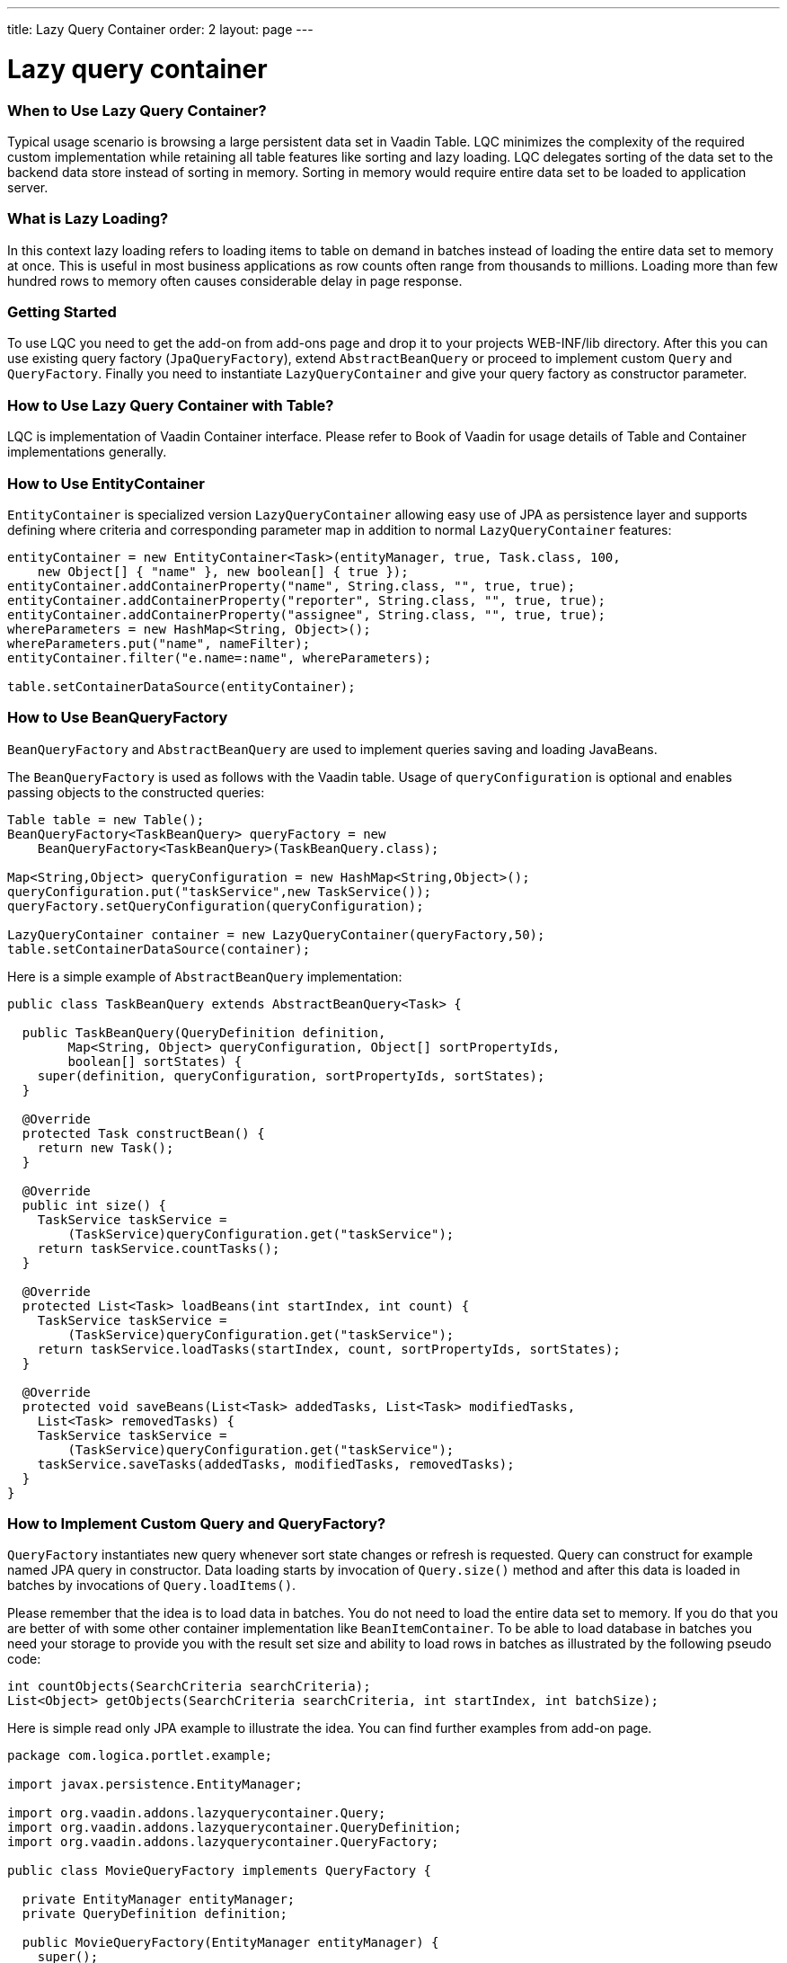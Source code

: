 ---
title: Lazy Query Container
order: 2
layout: page
---

[[lazy-query-container]]
= Lazy query container

[[when-to-use-lazy-query-container]]
When to Use Lazy Query Container?
~~~~~~~~~~~~~~~~~~~~~~~~~~~~~~~~~

Typical usage scenario is browsing a large persistent data set in Vaadin
Table. LQC minimizes the complexity of the required custom
implementation while retaining all table features like sorting and lazy
loading. LQC delegates sorting of the data set to the backend data store
instead of sorting in memory. Sorting in memory would require entire
data set to be loaded to application server.

[[what-is-lazy-loading]]
What is Lazy Loading?
~~~~~~~~~~~~~~~~~~~~~

In this context lazy loading refers to loading items to table on demand
in batches instead of loading the entire data set to memory at once.
This is useful in most business applications as row counts often range
from thousands to millions. Loading more than few hundred rows to memory
often causes considerable delay in page response.

[[getting-started]]
Getting Started
~~~~~~~~~~~~~~~

To use LQC you need to get the add-on from add-ons page and drop it to
your projects WEB-INF/lib directory. After this you can use existing
query factory (`JpaQueryFactory`), extend `AbstractBeanQuery` or proceed to
implement custom `Query` and `QueryFactory`. Finally you need to instantiate
`LazyQueryContainer` and give your query factory as constructor parameter.

[[how-to-use-lazy-query-container-with-table]]
How to Use Lazy Query Container with Table?
~~~~~~~~~~~~~~~~~~~~~~~~~~~~~~~~~~~~~~~~~~~

LQC is implementation of Vaadin Container interface. Please refer to
Book of Vaadin for usage details of Table and Container implementations
generally.

[[how-to-use-entitycontainer]]
How to Use EntityContainer
~~~~~~~~~~~~~~~~~~~~~~~~~~

`EntityContainer` is specialized version `LazyQueryContainer` allowing easy
use of JPA as persistence layer and supports defining where criteria and
corresponding parameter map in addition to normal `LazyQueryContainer`
features:

[source,java]
....
entityContainer = new EntityContainer<Task>(entityManager, true, Task.class, 100,
    new Object[] { "name" }, new boolean[] { true });
entityContainer.addContainerProperty("name", String.class, "", true, true);
entityContainer.addContainerProperty("reporter", String.class, "", true, true);
entityContainer.addContainerProperty("assignee", String.class, "", true, true);
whereParameters = new HashMap<String, Object>();
whereParameters.put("name", nameFilter);
entityContainer.filter("e.name=:name", whereParameters);

table.setContainerDataSource(entityContainer);
....

[[how-to-use-beanqueryfactory]]
How to Use BeanQueryFactory
~~~~~~~~~~~~~~~~~~~~~~~~~~~

`BeanQueryFactory` and `AbstractBeanQuery` are used to implement queries
saving and loading JavaBeans.

The `BeanQueryFactory` is used as follows with the Vaadin table. Usage of
`queryConfiguration` is optional and enables passing objects to the
constructed queries:

[source,java]
....
Table table = new Table();
BeanQueryFactory<TaskBeanQuery> queryFactory = new
    BeanQueryFactory<TaskBeanQuery>(TaskBeanQuery.class);

Map<String,Object> queryConfiguration = new HashMap<String,Object>();
queryConfiguration.put("taskService",new TaskService());
queryFactory.setQueryConfiguration(queryConfiguration);

LazyQueryContainer container = new LazyQueryContainer(queryFactory,50);
table.setContainerDataSource(container);
....

Here is a simple example of `AbstractBeanQuery` implementation:

[source,java]
....
public class TaskBeanQuery extends AbstractBeanQuery<Task> {

  public TaskBeanQuery(QueryDefinition definition,
        Map<String, Object> queryConfiguration, Object[] sortPropertyIds,
        boolean[] sortStates) {
    super(definition, queryConfiguration, sortPropertyIds, sortStates);
  }

  @Override
  protected Task constructBean() {
    return new Task();
  }

  @Override
  public int size() {
    TaskService taskService =
        (TaskService)queryConfiguration.get("taskService");
    return taskService.countTasks();
  }

  @Override
  protected List<Task> loadBeans(int startIndex, int count) {
    TaskService taskService =
        (TaskService)queryConfiguration.get("taskService");
    return taskService.loadTasks(startIndex, count, sortPropertyIds, sortStates);
  }

  @Override
  protected void saveBeans(List<Task> addedTasks, List<Task> modifiedTasks,
    List<Task> removedTasks) {
    TaskService taskService =
        (TaskService)queryConfiguration.get("taskService");
    taskService.saveTasks(addedTasks, modifiedTasks, removedTasks);
  }
}
....

[[how-to-implement-custom-query-and-queryfactory]]
How to Implement Custom Query and QueryFactory?
~~~~~~~~~~~~~~~~~~~~~~~~~~~~~~~~~~~~~~~~~~~~~~~

`QueryFactory` instantiates new query whenever sort state changes or
refresh is requested. Query can construct for example named JPA query in
constructor. Data loading starts by invocation of `Query.size()` method
and after this data is loaded in batches by invocations of
`Query.loadItems()`.

Please remember that the idea is to load data in batches. You do not
need to load the entire data set to memory. If you do that you are
better of with some other container implementation like
`BeanItemContainer`. To be able to load database in batches you need your
storage to provide you with the result set size and ability to load rows
in batches as illustrated by the following pseudo code:

[source,java]
....
int countObjects(SearchCriteria searchCriteria);
List<Object> getObjects(SearchCriteria searchCriteria, int startIndex, int batchSize);
....

Here is simple read only JPA example to illustrate the idea. You can
find further examples from add-on page.

[source,java]
....
package com.logica.portlet.example;

import javax.persistence.EntityManager;

import org.vaadin.addons.lazyquerycontainer.Query;
import org.vaadin.addons.lazyquerycontainer.QueryDefinition;
import org.vaadin.addons.lazyquerycontainer.QueryFactory;

public class MovieQueryFactory implements QueryFactory {

  private EntityManager entityManager;
  private QueryDefinition definition;

  public MovieQueryFactory(EntityManager entityManager) {
    super();
    this.entityManager = entityManager;
  }

  @Override
  public void setQueryDefinition(QueryDefinition definition) {
    this.definition = definition;
  }

  @Override
  public Query constructQuery(Object[] sortPropertyIds, boolean[] sortStates) {
    return new MovieQuery(entityManager,definition,sortPropertyIds,sortStates);
  }
}
....

[source,java]
....
package com.logica.portlet.example;

import java.util.ArrayList;
import java.util.List;

import javax.persistence.EntityManager;

import org.vaadin.addons.lazyquerycontainer.Query;
import org.vaadin.addons.lazyquerycontainer.QueryDefinition;

import com.logica.example.jpa.Movie;
import com.vaadin.data.Item;
import com.vaadin.data.util.BeanItem;

public class MovieQuery implements Query {

  private EntityManager entityManager;
  private QueryDefinition definition;
  private String criteria = "";

  public MovieQuery(EntityManager entityManager,
                    QueryDefinition definition,
                    Object[] sortPropertyIds,
                    boolean[] sortStates) {
    super();
    this.entityManager = entityManager;
    this.definition = definition;

    for(int i=0;i<sortPropertyIds.length;i++) {
      if(i==0) {
        criteria = " ORDER BY";
      } else {
        criteria+ = ",";
      }
      criteria += " m." + sortPropertyIds[i];
      if(sortStates[i]) {
        criteria += " ASC";
      }
      else {
        criteria += " DESC";
      }
    }
  }

  @Override
  public Item constructItem() {
    return new BeanItem<Movie>(new Movie());
  }

  @Override
  public int size() {
    javax.persistence.Query query = entityManager.
        createQuery("SELECT count(m) from Movie as m");
    return (int)((Long) query.getSingleResult()).longValue();
  }

  @Override
  public List<Item> loadItems(int startIndex, int count) {
    javax.persistence.Query query = entityManager.
        createQuery("SELECT m from Movie as m" + criteria);
    query.setFirstResult(startIndex);
    query.setMaxResults(count);

    List<Movie> movies=query.getResultList();
    List<Item> items=new ArrayList<Item>();
    for(Movie movie : movies) {
      items.add(new BeanItem<Movie>(movie));
    }

    return items;
  }

  @Override
  public void saveItems(List<Item> addedItems, List<Item> modifiedItems,
        List<Item> removedItems) {
    throw new UnsupportedOperationException();
  }

  @Override
  public boolean deleteAllItems() {
    throw new UnsupportedOperationException();
  }
}
....

[[how-to-implement-editable-table]]
How to Implement Editable Table?
~~~~~~~~~~~~~~~~~~~~~~~~~~~~~~~~

First you need to implement the `Query.saveItems()` method. After this you
need to set some of the properties editable in your items and set table
in editable mode as well. After user has made changes you need to call
`container.commit()` or `container.discard()` to commit or rollback
respectively. Please find complete examples of table handing and
editable JPA query from add-on page.

[[how-to-use-debug-properties]]
How to Use Debug Properties?
~~~~~~~~~~~~~~~~~~~~~~~~~~~~

LQC provides set of debug properties which give information about
response times, number of queries constructed and data batches loaded.
To use these properties the items used need to contain these properties
with correct ids and types. If you use dynamic items you can defined
them in the query definition and add them on demand in the query
implementation.

[source,java]
....
container.addContainerProperty(LazyQueryView.DEBUG_PROPERTY_ID_QUERY_INDEX, Integer.class, 0, true, false);
container.addContainerProperty(LazyQueryView.DEBUG_PROPERTY_ID_BATCH_INDEX, Integer.class, 0, true, false);
container.addContainerProperty(LazyQueryView.DEBUG_PROPERTY_ID_BATCH_QUERY_TIME, Integer.class, 0, true, false);
....

[[how-to-use-row-status-indicator-column-in-table]]
How to Use Row Status Indicator Column in Table?
~~~~~~~~~~~~~~~~~~~~~~~~~~~~~~~~~~~~~~~~~~~~~~~~

When creating editable tables LCQ provides
`QueryItemStatusColumnGenerator` which can be used to generate the status
column cells to the table. In addition you need to have the status
property in your items. If your items respect the query definition you
can implement this as follows:

[source,java]
....
container.addContainerProperty(LazyQueryView.PROPERTY_ID_ITEM_STATUS,
            QueryItemStatus.class, QueryItemStatus.None, true, false);
....

[[how-to-use-status-column-and-debug-columns-with-beans]]
How to Use Status Column and Debug Columns with Beans
~~~~~~~~~~~~~~~~~~~~~~~~~~~~~~~~~~~~~~~~~~~~~~~~~~~~~

Here is example query implementation which shows how JPA and beans can
be used together with status and debug properties:

[source,java]
....
package org.vaadin.addons.lazyquerycontainer.example;

import java.beans.BeanInfo;
import java.beans.Introspector;
import java.beans.PropertyDescriptor;
import java.util.ArrayList;
import java.util.List;

import javax.persistence.EntityManager;

import org.vaadin.addons.lazyquerycontainer.CompositeItem;
import org.vaadin.addons.lazyquerycontainer.Query;
import org.vaadin.addons.lazyquerycontainer.QueryDefinition;

import com.vaadin.data.Item;
import com.vaadin.data.util.BeanItem;
import com.vaadin.data.util.ObjectProperty;

public class TaskQuery implements Query {

  private EntityManager entityManager;
  private QueryDefinition definition;
  private String criteria=" ORDER BY t.name ASC";

  public TaskQuery(EntityManager entityManager, QueryDefinition definition,
      Object[] sortPropertyIds, boolean[] sortStates) {
    super();
    this.entityManager = entityManager;
    this.definition = definition;

    for(int i=0; i<sortPropertyIds.length; i++) {
      if(i==0) {
        criteria = " ORDER BY";
      } else {
        criteria+ = ",";
      }
      criteria += " t." + sortPropertyIds[i];
      if(sortStates[i]) {
        criteria += " ASC";
      }
      else {
        criteria += " DESC";
      }
    }
  }

  @Override
  public Item constructItem() {
    Task task=new Task();
    try {
      BeanInfo info = Introspector.getBeanInfo( Task.class );
      for ( PropertyDescriptor pd : info.getPropertyDescriptors() ) {
        for(Object propertyId : definition.getPropertyIds()) {
          if(pd.getName().equals(propertyId)) {
            pd.getWriteMethod().invoke(task,
                definition.getPropertyDefaultValue(propertyId));
          }
        }
      }
    } catch(Exception e) {
      throw new RuntimeException("Error in bean property population");
    }
    return toItem(task);
  }

  @Override
  public int size() {
    javax.persistence.Query query = entityManager.createQuery(
        "SELECT count(t) from Task as t");
    return (int)((Long) query.getSingleResult()).longValue();
  }

  @Override
  public List<Item> loadItems(int startIndex, int count) {
    javax.persistence.Query query = entityManager.createQuery(
            "SELECT t from Task as t" + criteria);
    query.setFirstResult(startIndex);
    query.setMaxResults(count);

    List<Task> tasks=query.getResultList();
    List<Item> items=new ArrayList<Item>();
    for(Task task : tasks) {
      items.add(toItem(task));
    }
    return items;
  }

  @Override
  public void saveItems(List<Item> addedItems, List<Item> modifiedItems,
        List<Item> removedItems) {
    entityManager.getTransaction().begin();
    for(Item item : addedItems) {
      entityManager.persist(fromItem(item));
    }
    for(Item item : modifiedItems) {
      entityManager.persist(fromItem(item));
    }
    for(Item item : removedItems) {
      entityManager.remove(fromItem(item));
    }
    entityManager.getTransaction().commit();
  }

  @Override
  public boolean deleteAllItems() {
    throw new UnsupportedOperationException();
  }

  private Item toItem(Task task) {
    BeanItem<Task> beanItem= new BeanItem<Task>(task);

    CompositeItem compositeItem=new CompositeItem();

    compositeItem.addItem("task", beanItem);

    for(Object propertyId : definition.getPropertyIds()) {
      if(compositeItem.getItemProperty(propertyId)==null) {
        compositeItem.addItemProperty(propertyId, new ObjectProperty(
            definition.getPropertyDefaultValue(propertyId),
            definition.getPropertyType(propertyId),
            definition.isPropertyReadOnly(propertyId)));
      }
    }
    return compositeItem;
  }

  private Task fromItem(Item item) {
    return (Task)((BeanItem)(((CompositeItem)item).getItem("task"))).getBean();
  }
}
....
